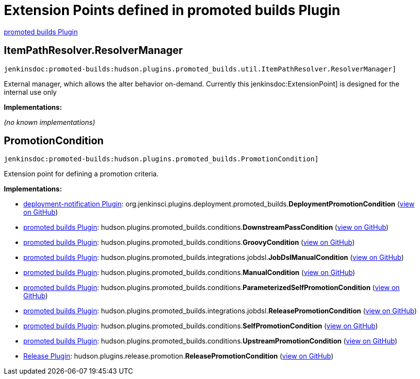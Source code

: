 = Extension Points defined in promoted builds Plugin

https://plugins.jenkins.io/promoted-builds[promoted builds Plugin]

== ItemPathResolver.+++<wbr/>+++ResolverManager
`jenkinsdoc:promoted-builds:hudson.plugins.promoted_builds.util.ItemPathResolver.ResolverManager]`

+++ External manager, which allows the alter behavior on-demand.+++ +++ Currently this+++ jenkinsdoc:ExtensionPoint] +++is designed for the internal use only+++


**Implementations:**

_(no known implementations)_


== PromotionCondition
`jenkinsdoc:promoted-builds:hudson.plugins.promoted_builds.PromotionCondition]`

+++ Extension point for defining a promotion criteria.+++


**Implementations:**

* https://plugins.jenkins.io/deployment-notification[deployment-notification Plugin]: org.+++<wbr/>+++jenkinsci.+++<wbr/>+++plugins.+++<wbr/>+++deployment.+++<wbr/>+++promoted_builds.+++<wbr/>+++**DeploymentPromotionCondition** (link:https://github.com/jenkinsci/deployment-notification-plugin/search?q=DeploymentPromotionCondition&type=Code[view on GitHub])
* https://plugins.jenkins.io/promoted-builds[promoted builds Plugin]: hudson.+++<wbr/>+++plugins.+++<wbr/>+++promoted_builds.+++<wbr/>+++conditions.+++<wbr/>+++**DownstreamPassCondition** (link:https://github.com/jenkinsci/promoted-builds-plugin/search?q=DownstreamPassCondition&type=Code[view on GitHub])
* https://plugins.jenkins.io/promoted-builds[promoted builds Plugin]: hudson.+++<wbr/>+++plugins.+++<wbr/>+++promoted_builds.+++<wbr/>+++conditions.+++<wbr/>+++**GroovyCondition** (link:https://github.com/jenkinsci/promoted-builds-plugin/search?q=GroovyCondition&type=Code[view on GitHub])
* https://plugins.jenkins.io/promoted-builds[promoted builds Plugin]: hudson.+++<wbr/>+++plugins.+++<wbr/>+++promoted_builds.+++<wbr/>+++integrations.+++<wbr/>+++jobdsl.+++<wbr/>+++**JobDslManualCondition** (link:https://github.com/jenkinsci/promoted-builds-plugin/search?q=JobDslManualCondition&type=Code[view on GitHub])
* https://plugins.jenkins.io/promoted-builds[promoted builds Plugin]: hudson.+++<wbr/>+++plugins.+++<wbr/>+++promoted_builds.+++<wbr/>+++conditions.+++<wbr/>+++**ManualCondition** (link:https://github.com/jenkinsci/promoted-builds-plugin/search?q=ManualCondition&type=Code[view on GitHub])
* https://plugins.jenkins.io/promoted-builds[promoted builds Plugin]: hudson.+++<wbr/>+++plugins.+++<wbr/>+++promoted_builds.+++<wbr/>+++conditions.+++<wbr/>+++**ParameterizedSelfPromotionCondition** (link:https://github.com/jenkinsci/promoted-builds-plugin/search?q=ParameterizedSelfPromotionCondition&type=Code[view on GitHub])
* https://plugins.jenkins.io/promoted-builds[promoted builds Plugin]: hudson.+++<wbr/>+++plugins.+++<wbr/>+++promoted_builds.+++<wbr/>+++integrations.+++<wbr/>+++jobdsl.+++<wbr/>+++**ReleasePromotionCondition** (link:https://github.com/jenkinsci/promoted-builds-plugin/search?q=ReleasePromotionCondition&type=Code[view on GitHub])
* https://plugins.jenkins.io/promoted-builds[promoted builds Plugin]: hudson.+++<wbr/>+++plugins.+++<wbr/>+++promoted_builds.+++<wbr/>+++conditions.+++<wbr/>+++**SelfPromotionCondition** (link:https://github.com/jenkinsci/promoted-builds-plugin/search?q=SelfPromotionCondition&type=Code[view on GitHub])
* https://plugins.jenkins.io/promoted-builds[promoted builds Plugin]: hudson.+++<wbr/>+++plugins.+++<wbr/>+++promoted_builds.+++<wbr/>+++conditions.+++<wbr/>+++**UpstreamPromotionCondition** (link:https://github.com/jenkinsci/promoted-builds-plugin/search?q=UpstreamPromotionCondition&type=Code[view on GitHub])
* https://plugins.jenkins.io/release[Release Plugin]: hudson.+++<wbr/>+++plugins.+++<wbr/>+++release.+++<wbr/>+++promotion.+++<wbr/>+++**ReleasePromotionCondition** (link:https://github.com/jenkinsci/release-plugin/search?q=ReleasePromotionCondition&type=Code[view on GitHub])

